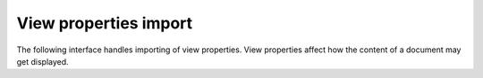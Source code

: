 
View properties import
======================

The following interface handles importing of view properties.    View properties
affect how the content of a document may get displayed.

.. doxygenclass:: orcus::spreadsheet::iface::import_sheet_view
   :members:
